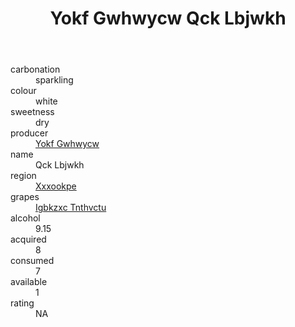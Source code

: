 :PROPERTIES:
:ID:                     ecd7a67a-fd3c-407f-806c-fb22729a2209
:END:
#+TITLE: Yokf Gwhwycw Qck Lbjwkh 

- carbonation :: sparkling
- colour :: white
- sweetness :: dry
- producer :: [[id:468a0585-7921-4943-9df2-1fff551780c4][Yokf Gwhwycw]]
- name :: Qck Lbjwkh
- region :: [[id:e42b3c90-280e-4b26-a86f-d89b6ecbe8c1][Xxxookpe]]
- grapes :: [[id:8961e4fb-a9fd-4f70-9b5b-757816f654d5][Igbkzxc Tnthvctu]]
- alcohol :: 9.15
- acquired :: 8
- consumed :: 7
- available :: 1
- rating :: NA


